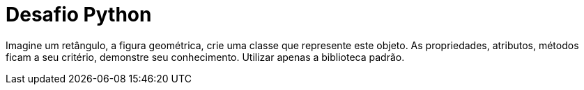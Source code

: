 = Desafio Python

Imagine um retângulo, a figura geométrica, crie uma classe que represente este objeto.
As propriedades, atributos, métodos ficam a seu critério, demonstre seu conhecimento. 
Utilizar apenas a biblioteca padrão.
